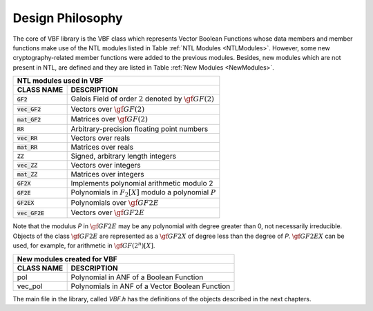 *****************
Design Philosophy
*****************

The core of VBF library is the VBF class which represents Vector Boolean Functions whose data members and member functions make use of the NTL modules listed in Table :ref:`NTL Modules <NTLModules>`. However, some new cryptography-related member functions were added to the previous modules. Besides, new modules which are not present in NTL, are defined and they are listed in Table :ref:`New Modules <NewModules>`.

.. _NTLModules:

+---------------------------------------------------------------------------------+
| NTL modules used in VBF                                                         |
+=================+===============================================================+
| **CLASS NAME**  | **DESCRIPTION**                                               |
+-----------------+---------------------------------------------------------------+
| :code:`GF2`     | Galois Field of order :math:`2` denoted by :math:`\gf{GF(2)}` |
+-----------------+---------------------------------------------------------------+
| :code:`vec_GF2` | Vectors over :math:`\gf{GF(2)}`                               |
+-----------------+---------------------------------------------------------------+
| :code:`mat_GF2` | Matrices over :math:`\gf{GF(2)}`                              |
+-----------------+---------------------------------------------------------------+
| :code:`RR`      | Arbitrary-precision floating point numbers                    |
+-----------------+---------------------------------------------------------------+
| :code:`vec_RR`  | Vectors over reals                                            |
+-----------------+---------------------------------------------------------------+
| :code:`mat_RR`  | Matrices over reals                                           |
+-----------------+---------------------------------------------------------------+
| :code:`ZZ`      | Signed, arbitrary length integers                             |
+-----------------+---------------------------------------------------------------+
| :code:`vec_ZZ`  | Vectors over integers                                         |
+-----------------+---------------------------------------------------------------+
| :code:`mat_ZZ`  | Matrices over integers                                        |
+-----------------+---------------------------------------------------------------+
| :code:`GF2X`    | Implements polynomial arithmetic modulo 2                     |
+-----------------+---------------------------------------------------------------+
| :code:`GF2E`    | Polynomials in :math:`F_2[X]` modulo a polynomial :math:`P`   |
+-----------------+---------------------------------------------------------------+
| :code:`GF2EX`   | Polynomials over :math:`\gf{GF2E}`                            |
+-----------------+---------------------------------------------------------------+
| :code:`vec_GF2E`| Vectors over :math:`\gf{GF2E}`                                |
+-----------------+---------------------------------------------------------------+

Note that the modulus *P* in :math:`\gf{GF2E}` may be any polynomial with degree greater than 0, not necessarily irreducible. Objects of the class :math:`\gf{GF2E}` are represented as a :math:`\gf{GF2X}` of degree less than the degree of *P*. :math:`\gf{GF2EX}` can be used, for example, for arithmetic in :math:`\gf{GF(2^n)[X]}`.

.. _NewModules:

+------------------------------------------------------------------+
| New modules created for VBF                                      |
+================+=================================================+
| **CLASS NAME** | **DESCRIPTION**                                 |
+----------------+-------------------------------------------------+
| pol            | Polynomial in ANF of a Boolean Function         |
+----------------+-------------------------------------------------+
| vec_pol        | Polynomials in ANF of a Vector Boolean Function |
+----------------+-------------------------------------------------+

The main file in the library, called *VBF.h* has the definitions of the objects described in the next chapters.


